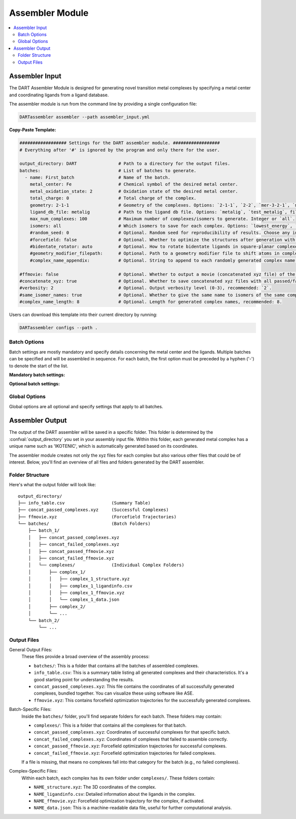 .. _assembler:

Assembler Module
====================

.. contents:: :local:


Assembler Input
""""""""""""""""

The DART Assembler Module is designed for generating novel transition metal complexes by specifying a metal center and coordinating ligands from a ligand database.

The assembler module is run from the command line by providing a single configuration file:

.. code-block:: bash

    DARTassembler assembler --path assembler_input.yml

**Copy-Paste Template:**

.. code-block:: yaml

    ################## Settings for the DART assembler module. ##################
    # Everything after '#' is ignored by the program and only there for the user.

    output_directory: DART                # Path to a directory for the output files.
    batches:                              # List of batches to generate.
      - name: First_batch                 # Name of the batch.
        metal_center: Fe                  # Chemical symbol of the desired metal center.
        metal_oxidation_state: 2          # Oxidation state of the desired metal center.
        total_charge: 0                   # Total charge of the complex.
        geometry: 2-1-1                   # Geometry of the complexes. Options: `2-1-1`, `2-2`, `mer-3-2-1`, `mer-4-1-1`, `5-1`
        ligand_db_file: metalig           # Path to the ligand db file. Options: `metalig`, `test_metalig`, filepath or list of paths/keywords (see documentation).
        max_num_complexes: 100            # Maximum number of complexes/isomers to generate. Integer or `all`.
        isomers: all                      # Which isomers to save for each complex. Options: `lowest_energy`, `all`
        #random_seed: 0                   # Optional. Random seed for reproducibility of results. Choose any integer.
        #forcefield: false                # Optional. Whether to optimize the structures after generation with a UFF force field. Recommended: `false`.
        #bidentate_rotator: auto          # Optional. How to rotate bidentate ligands in square-planar complexes. Options: `auto`, `horseshoe`, `slab`. Recommended: `auto`.
        #geometry_modifier_filepath:      # Optional. Path to a geometry modifier file to shift atoms in complexes.
        #complex_name_appendix:           # Optional. String to append to each randomly generated complex name for labeling purposes.

    #ffmovie: false                       # Optional. Whether to output a movie (concatenated xyz file) of the forcefield optimization process.
    #concatenate_xyz: true                # Optional. Whether to save concatenated xyz files with all passed/failed complexes respectively.
    #verbosity: 2                         # Optional. Output verbosity level (0-3), recommended: `2`.
    #same_isomer_names: true              # Optional. Whether to give the same name to isomers of the same complex and then to number them.
    #complex_name_length: 8               # Optional. Length for generated complex names, recommended: 8.

Users can download this template into their current directory by running:

.. code-block:: bash

    DARTassembler configs --path .

Batch Options
-----------------------------------

Batch settings are mostly mandatory and specify details concerning the metal center and the ligands. Multiple batches can be specified and will be assembled in sequence. For each batch, the first option must be preceded by a hyphen ('-') to denote the start of the list.

**Mandatory batch settings:**

.. confval:: name

    :options: `string`
    :required: true

    Unique name for the batch for easy identification. Each batch must have a different name.

.. confval:: metal_center

    :options: `chemical symbol`
    :required: true

    Chemical symbol of the desired metal center, e.g. ``Pd`` or ``Fe``.

.. confval:: metal_oxidation_state

    :options: `integer > 0`
    :required: true

    Oxidation state of the desired metal center, e.g. ``2``.

.. confval:: total_charge

    :options: `integer`
    :required: true

    Total charge of the complex. Can be positive, negative or zero.

.. confval:: geometry

    :options: ``mer-3-2-1``, ``mer-4-1-1``, ``5-1``, ``2-1-1``, ``2-2``
    :required: true

    The geometry specifies the denticities of the ligands around the complex. For example, ``mer-3-2-1`` would generate a complex with one `mer`-tridentate, one bidentate and one monodentate ligand. Currently, the following topologies are supported:

        - **Octahedral complexes:** ``mer-3-2-1``, ``mer-4-1-1``, ``5-1``
        - **Square planar complexes:** ``2-1-1``, ``2-2``

.. confval:: ligand_db_file

    :options: ``empty``/``metalig``, ``test_metalig``, `filepath` OR list(`filepath / keyword` )
    :required: ``false``
    :default: ``metalig``

    Specifies the source databases for ligands used in complex assembly. This option can be configured in two ways:

    - **List of Filepaths and/or Keywords:**
      A list where each entry is either a path to a ligand database file or the keyword ``same_ligand_as_previous``. The list should match the number of ligand sites as defined in the :confval:`geometry` option. For instance, in a ``mer-3-2-1`` geometry, the first database in the list supplies tridentate ligands, the second supplies bidentate, and the third supplies monodentate ligands. The ``same_ligand_as_previous`` keyword can be used in place of a path to indicate that the ligand for the current site should be identical to the one used in the previous site for each assembled complex. This feature is useful for creating complexes with symmetrical or repeating ligand structures.

    - **Single Filepath or Empty:** 
      When a single path is provided, ligands for all sites will be drawn from this database. Identical to specifying a list with the same ligand db path for each ligand site. If empty or ``metalig``, the entire :ref:`MetaLig database <metalig>` will be used. If ``test_metalig``, a small subset of the MetaLig database will be used to speed up testing.

    Note: Ligands in the database with a denticity not matching the specified :confval:`geometry` will be ignored during the assembly process. This ensures that only compatible ligands are selected for complex formation.

.. confval:: max_num_complexes

    :options: `integer > 0` OR ``all``
    :required: true

    Maximum number of complexes to generate. If :confval:`max_num_complexes` is set to ``all``, it will generate all combinatorically possible complexes.

    Note: If :confval:`isomers` is set to ``all``, each isomer is counted as different complex. Note that the actual number of complexes generated can be a little higher in this case because for the last complex, all isomers are saved, even if this exceeds :confval:`max_num_complexes`.

.. confval:: isomers

    :options: ``lowest_energy``, ``all``
    :required: true

    The assembler will always generate all possible isomers. The option :confval:`isomers` determines which isomers are saved. If ``lowest_energy``, only the lowest energy isomer is saved as determined by a UFF forcefield. If ``all``, all isomers are saved.

**Optional batch settings:**

.. confval:: random_seed

    :options: `integer`
    :required: ``false``
    :default: Randomly chosen between 1000 and 9999

    Sets a seed for the random number generator to make the assembly of complexes exactly reproducible for each individual batch. If not set, a random seed between 1000 and 9999 is completely randomly chosen for each batch and recorded. That means the run is still reproducible by checking which random seed was chosen, but the seed is not known in advance.

.. confval:: forcefield

    :options: ``true``, ``false``
    :required: false
    :default: ``false``

    Whether to relax the generated structures with a force field before the post-assembly filters. Currently, the only available force field is the Universal Force Field (UFF).

.. confval:: bidentate_rotator

    :options: ``auto``, ``horseshoe``, ``slab``
    :required: false
    :default: ``auto``

    How to assemble bidentate ligands in square-planar complexes. Effects only the topologies ``2-2`` or ``2-1-1``. ``horseshoe`` and ``slab`` are the shapes of the underlying potential energy surfaces. ``horseshoe`` works best for ligands with a planar metallacycle, while non-planar ligands often give better results with ``slab``. ``auto`` will choose the shape automatically based on the ligand geometry.

    Tip: This option can severely affect the quality of generated complexes and how many make it through the post-assembly filter. For serious applications we recommend to set :confval:`max_num_complexes` to ``100``, try all three options and check how many complexes fail the post-assembly filter for each option (this info is returned at the end of the assembly if :confval:`verbosity` >= ``2``). Whichever option has the least complexes failing the post-assembly filter usually gives the highest quality complexes.

.. confval:: geometry_modifier_filepath

    :options: `empty` OR `filepath`
    :required: false
    :default: ``empty``

    Path to the geometry modifier file. If left empty, no geometry modification is performed.

    The geometry modifier file allows very advanced and fine-grained control over the geometry of the generated complexes. Usually it is not needed, since a forcefield optimization will often be a better option. However, there might be cases where it is desired to move atoms in an assembled ligand from one position to another position for all complexes with this ligand. This can be achieved with the geometry modifier file as shown in the Pd/Ni cross coupling example.

    For moving an atom to another position you need to supply the chemical symbol and the coordinates of the original atom and the coordinates the atom at it's new coordinates. The geometry modifier file is an .xyz file with two sets of atoms: The first set is all atoms that should be moved, the second set is the new positions of these atoms. Both sets of atoms are provided as "molecule" in the .xyz format and concatenated. The order and the chemical elements of both sets of atoms have to match up. In the assembly, for each generated complex, the atoms with coordinates in the first set are moved to the coordinates in the second set.

.. confval:: complex_name_appendix

    :options: `empty` or `string`
    :required: false
    :default: `empty`

    Appends a custom string to the randomly generated name of each assembled complex. For example, if the appendix is set to ``_charge1``, a generated complex will be named 'ZUMUVAMI_charge1' if otherwise it would have been named 'ZUMUVAMI'.

Global Options
-----------------------------------

Global options are all optional and specify settings that apply to all batches.

.. confval:: output_directory

    :options: `dirpath`
    :required: false
    :default: ``DART``

    Path to directory in which the output will be saved.

.. confval:: ffmovie

    :options: ``true``, ``false``
    :required: false
    :default: ``false``

    Whether to output a movie (i.e. a concatenated .xyz file displaying multiple frames) of the forcefield optimization process. Useful for visualization e.g. with ``ase gui FILE.xyz``.

.. confval:: concatenate_xyz

    :options: ``true``, ``false``
    :required: false
    :default: ``true``

    Whether to save concatenated xyz files with all passed/failed complexes respectively. Useful for quick visualization and browsing of the generated complexes e.g. with ``ase gui FILE.xyz``.

.. confval:: verbosity

    :options: ``0``, ``1``, ``2``, ``3``
    :required: false
    :default: ``2``

    How much output to print (except the progress bars, which are always printed). ``0`` means only errors, ``1`` means also warnings, ``2`` means also normal info, ``3`` means also debug info.

.. confval:: same_isomer_names

        :options: ``true``, ``false``
        :required: false
        :default: ``true``

        If ``true``, isomers of the same complex will get the same name but enumerated. Very handy to see quickly which complexes are isomers of each other. If set to ``false``, each isomer will get a completely unique name.

.. confval:: complex_name_length

    :options: `integer > 0`
    :required: false
    :default: ``8``

    Length of the randomly generated name for each generated complex (e.g. 'ZUMUVAMI').


.. _assembly_output:

Assembler Output
"""""""""""""""""

The output of the DART assembler will be saved in a specific folder. This folder is determined by the :confval:`output_directory` you set in your assembly input file. Within this folder, each generated metal complex has a unique name such as 'IKOTENIC', which is automatically generated based on its coordinates.

The assembler module creates not only the xyz files for each complex but also various other files that could be of interest. Below, you'll find an overview of all files and folders generated by the DART assembler.

Folder Structure
---------------------

Here's what the output folder will look like::

    output_directory/
    ├── info_table.csv                  (Summary Table)
    ├── concat_passed_complexes.xyz     (Successful Complexes)
    ├── ffmovie.xyz                     (Forcefield Trajectories)
    └── batches/                        (Batch Folders)
        ├── batch_1/
        │   ├── concat_passed_complexes.xyz
        │   ├── concat_failed_complexes.xyz
        │   ├── concat_passed_ffmovie.xyz
        │   ├── concat_failed_ffmovie.xyz
        │   └── complexes/              (Individual Complex Folders)
        │       ├── complex_1/
        │       │   ├── complex_1_structure.xyz
        │       │   ├── complex_1_ligandinfo.csv
        │       │   ├── complex_1_ffmovie.xyz
        │       │   └── complex_1_data.json
        │       ├── complex_2/
        │       └── ...
        └── batch_2/
            └── ...

Output Files
---------------------

General Output Files:
    These files provide a broad overview of the assembly process:

    - ``batches/``: This is a folder that contains all the batches of assembled complexes.
    - ``info_table.csv``: This is a summary table listing all generated complexes and their characteristics. It's a good starting point for understanding the results.
    - ``concat_passed_complexes.xyz``: This file contains the coordinates of all successfully generated complexes, bundled together. You can visualize these using software like ASE.
    - ``ffmovie.xyz``: This contains forcefield optimization trajectories for the successfully generated complexes.

Batch-Specific Files:
    Inside the ``batches/`` folder, you'll find separate folders for each batch. These folders may contain:

    - ``complexes/``: This is a folder that contains all the complexes for that batch.
    - ``concat_passed_complexes.xyz``: Coordinates of successful complexes for that specific batch.
    - ``concat_failed_complexes.xyz``: Coordinates of complexes that failed to assemble correctly.
    - ``concat_passed_ffmovie.xyz``: Forcefield optimization trajectories for successful complexes.
    - ``concat_failed_ffmovie.xyz``: Forcefield optimization trajectories for failed complexes.

    If a file is missing, that means no complexes fall into that category for the batch (e.g., no failed complexes).

Complex-Specific Files:
    Within each batch, each complex has its own folder under ``complexes/``. These folders contain:

    - ``NAME_structure.xyz``: The 3D coordinates of the complex.
    - ``NAME_ligandinfo.csv``: Detailed information about the ligands in the complex.
    - ``NAME_ffmovie.xyz``: Forcefield optimization trajectory for the complex, if activated.
    - ``NAME_data.json``: This is a machine-readable data file, useful for further computational analysis.


